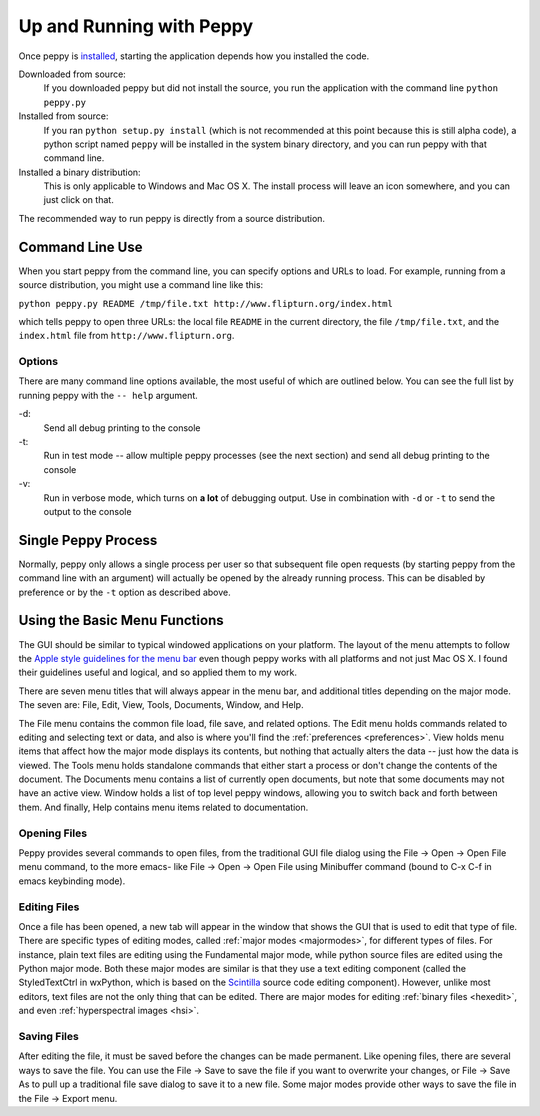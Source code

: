 *************************
Up and Running with Peppy
*************************

Once peppy is installed__, starting the application depends how you installed
the code.

__ /download.html

Downloaded from source:
    If you downloaded peppy but did not install the source, you run the
    application with the command line ``python peppy.py``

Installed from source:
    If you ran ``python setup.py install`` (which is not recommended at this
    point because this is still alpha code), a python script named ``peppy``
    will be installed in the system binary directory, and you can run peppy
    with that command line.

Installed a binary distribution:
    This is only applicable to Windows and Mac OS X. The install process will
    leave an icon somewhere, and you can just click on that.

The recommended way to run peppy is directly from a source distribution.

Command Line Use
================

When you start peppy from the command line, you can specify options and URLs
to load.  For example, running from a source distribution, you might use a
command line like this:

``python peppy.py README /tmp/file.txt http://www.flipturn.org/index.html``

which tells peppy to open three URLs: the local file ``README`` in the
current directory, the file ``/tmp/file.txt``, and the ``index.html`` file from
``http://www.flipturn.org``.


Options
-------

There are many command line options available, the most useful of which are
outlined below.  You can see the full list by running peppy with the ``--
help`` argument.

-d:
    Send all debug printing to the console

-t:
    Run in test mode -- allow multiple peppy processes (see the next section)
    and send all debug printing to the console

-v:
    Run in verbose mode, which turns on **a lot** of debugging output.  Use in
    combination with ``-d`` or ``-t`` to send the output to the console


Single Peppy Process
====================

Normally, peppy only allows a single process per user so that subsequent file
open requests (by starting peppy from the command line with an argument) will
actually be opened by the already running process.  This can be disabled by
preference or by the ``-t`` option as described above.


Using the Basic Menu Functions
==============================

The GUI should be similar to typical windowed applications
on your platform.  The layout of the menu attempts to
follow the `Apple style guidelines for the menu bar
<http://developer.apple.com/documentation/UserExperience/Conceptual/OSXHIGuidelines/XHIGMenus/chapter_17_section_4.html>`_
even though peppy works with all platforms and not just Mac OS X. I found
their guidelines useful and logical, and so applied them to my work.

There are seven menu titles that will always appear in the menu bar, and
additional titles depending on the major mode.  The seven are: File, Edit,
View, Tools, Documents, Window, and Help.

The File menu contains the common file load, file save, and related options.
The Edit menu holds commands related to editing and selecting text or data,
and also is where you'll find the :ref:`preferences <preferences>`.  View
holds menu items that affect how the major mode displays its contents, but
nothing that actually alters the data -- just how the data is viewed.  The
Tools menu holds standalone commands that either start a process or don't
change the contents of the document.  The Documents menu contains a list of
currently open documents, but note that some documents may not have an active
view.  Window holds a list of top level peppy windows, allowing you to switch
back and forth between them.  And finally, Help contains menu items related
to documentation.


Opening Files
-------------

Peppy provides several commands to open files, from the traditional GUI file
dialog using the File -> Open -> Open File menu command, to the more emacs-
like File -> Open -> Open File using Minibuffer command (bound to C-x C-f in
emacs keybinding mode).


Editing Files
-------------

Once a file has been opened, a new tab will appear in the window that shows
the GUI that is used to edit that type of file.  There are specific types of
editing modes, called :ref:`major modes <majormodes>`, for different types
of files.  For instance, plain text files are editing using the Fundamental
major mode, while python source files are edited using the Python major mode.
Both these major modes are similar is that they use a text editing component
(called the StyledTextCtrl in wxPython, which is based on the Scintilla__
source code editing component).  However, unlike most editors, text files
are not the only thing that can be edited.  There are major modes for editing
:ref:`binary files <hexedit>`, and even :ref:`hyperspectral images <hsi>`.

__ http://www.scintilla.org

Saving Files
------------

After editing the file, it must be saved before the changes can be made
permanent.  Like opening files, there are several ways to save the file.
You can use the File -> Save to save the file if you want to overwrite your
changes, or File -> Save As to pull up a traditional file save dialog to save
it to a new file.  Some major modes provide other ways to save the file in the
File -> Export menu.
